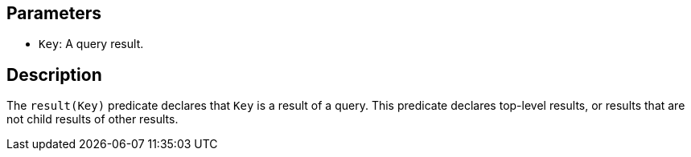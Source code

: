== Parameters

* `Key`: A query result. 

== Description

The `result(Key)` predicate declares that `Key` is a result of a query. This predicate declares top-level results, or results that are not child results of other results.